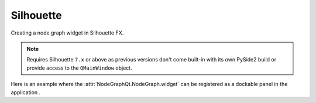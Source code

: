 Silhouette
##########

Creating a node graph widget in Silhouette FX.

.. note::
    Requires Silhouette ``7.x`` or above as previous versions don't
    come built-in with its own PySide2 build or provide access to the
    ``QMainWindow`` object.

.. image:: ../_images/app_silhouette_example.png
        :width: 800px

| Here is an example where the :attr:`NodeGraphQt.NodeGraph.widget` can be
 registered as a dockable panel in the application .

.. code-block:: python
    :linenos:

    import fx

    from PyQt6 import QtWidgets, QtCore
    from NodeGraphQt import NodeGraph, BaseNode


    # create the widget wrapper that can be docked to the main window.
    class NodeGraphPanel(QtWidgets.QDockWidget):
        """
        Widget wrapper for the node graph that can be docked to
        the main window.
        """

        def __init__(self, graph, parent=None):
            super(NodeGraphPanel, self).__init__(parent)
            self.setObjectName('nodeGraphQt.NodeGraphPanel')
            self.setWindowTitle('Custom Node Graph')
            self.setWidget(graph.widget)


    # create a simple test node class.
    class TestNode(BaseNode):

        __identifier__ = 'nodes.silhouettefx'
        NODE_NAME = 'test node'

        def __init__(self):
            super(TestNode, self).__init__()
            self.add_input('in')
            self.add_output('out')


    # create the node graph controller and register our "TestNode"
    graph = NodeGraph()
    graph.register_node(TestNode)

    # create nodes.
    node_1 = graph.create_node('nodes.silhouette.TestNode')
    node_2 = graph.create_node('nodes.silhouette.TestNode')
    node_3 = graph.create_node('nodes.silhouette.TestNode')

    # create the node graph panel that can be docked.
    sfx_graph_panel = NodeGraphPanel(graph)

    # add the doc widget into the main silhouette window.
    sfx_window = fx.ui.mainWindow()
    sfx_window.addDockWidget(QtCore.Qt.RightDockWidgetArea, sfx_graph_panel)
